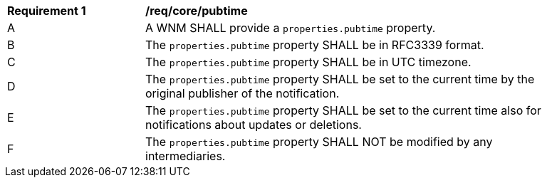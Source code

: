 [[req_core_pubtime]]
[width="90%",cols="2,6a"]
|===
^|*Requirement {counter:req-id}* |*/req/core/pubtime*
^|A |A WNM SHALL provide a `+properties.pubtime+` property.
^|B |The `+properties.pubtime+` property SHALL be in RFC3339 format.
^|C |The `+properties.pubtime+` property SHALL be in UTC timezone.
^|D |The `+properties.pubtime+` property SHALL be set to the current time by the original publisher of the notification.
^|E |The `+properties.pubtime+` property SHALL be set to the current time also for notifications about updates or deletions.
^|F |The `+properties.pubtime+` property SHALL NOT be modified by any intermediaries.
|===
